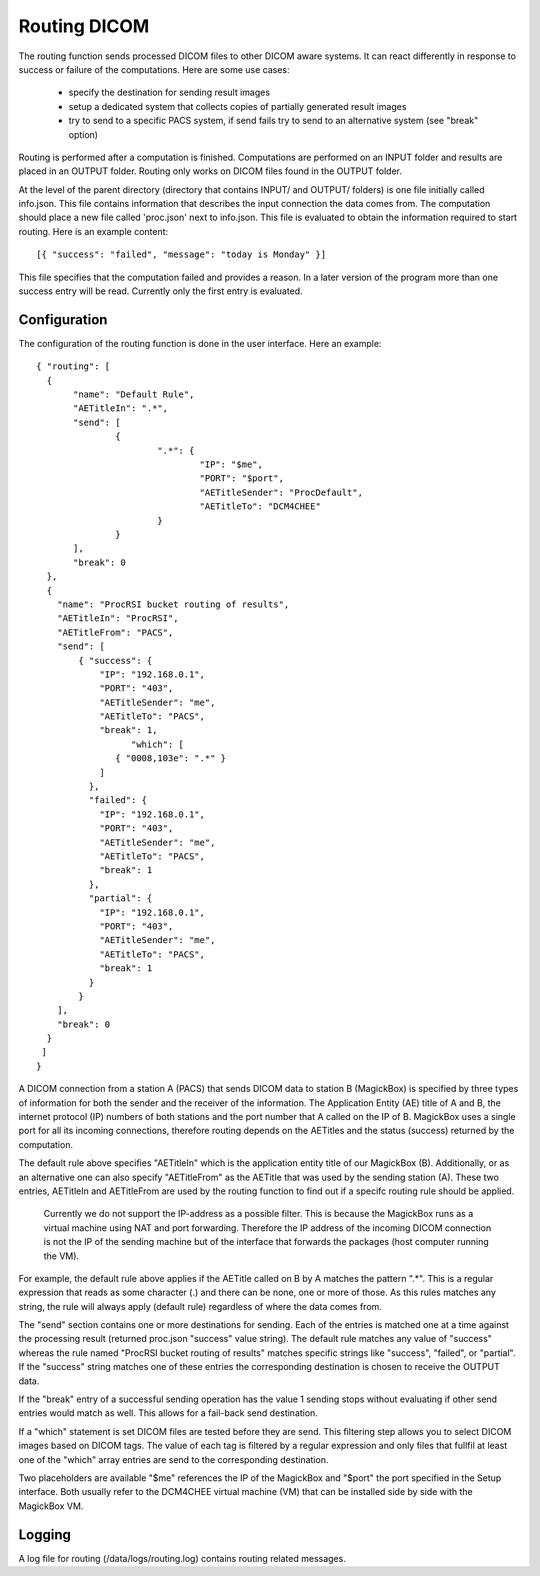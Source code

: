 .. _Routing:

**************
Routing DICOM 
**************

The routing function sends processed DICOM files to other DICOM aware systems. It can react differently in response to success or failure of the computations. Here are some use cases:

    * specify the destination for sending result images
    * setup a dedicated system that collects copies of partially generated result images
    * try to send to a specific PACS system, if send fails try to send to an alternative system (see "break" option)

Routing is performed after a computation is finished. Computations are performed on an INPUT folder and results are placed in an OUTPUT folder. Routing only works on DICOM files found in the OUTPUT folder. 

At the level of the parent directory (directory that contains INPUT/ and OUTPUT/ folders) is one file initially called info.json. This file contains information that describes the input connection the data comes from. The computation should place a new file called 'proc.json' next to info.json. This file is evaluated to obtain the information required to start routing. Here is an example content::

    [{ "success": "failed", "message": "today is Monday" }]

This file specifies that the computation failed and provides a reason. In a later version of the program more than one success entry will be read. Currently only the first entry is evaluated.

Configuration
=============

The configuration of the routing function is done in the user interface. Here an example::

 { "routing": [
   {
 	"name": "Default Rule",
 	"AETitleIn": ".*",
   	"send": [
   		{
   			".*": {
   				"IP": "$me",
   				"PORT": "$port",
   				"AETitleSender": "ProcDefault",
   				"AETitleTo": "DCM4CHEE"
   			}
   		}
   	],
   	"break": 0
   },
   { 
     "name": "ProcRSI bucket routing of results",
     "AETitleIn": "ProcRSI",
     "AETitleFrom": "PACS",
     "send": [
         { "success": {
             "IP": "192.168.0.1",
             "PORT": "403",
             "AETitleSender": "me",
             "AETitleTo": "PACS",
             "break": 1,
	           "which": [
                { "0008,103e": ".*" }
             ]
       	   },
       	   "failed": {
             "IP": "192.168.0.1",
             "PORT": "403",
             "AETitleSender": "me",
             "AETitleTo": "PACS",
             "break": 1
           },
       	   "partial": {
             "IP": "192.168.0.1",
             "PORT": "403",
             "AETitleSender": "me",
             "AETitleTo": "PACS",
             "break": 1
           }
         }
     ],
     "break": 0
   }
  ]
 }

A DICOM connection from a station A (PACS) that sends DICOM data to station B (MagickBox) is specified by three types of information for both the sender and the receiver of the information. The Application Entity (AE) title of A and B, the internet protocol (IP) numbers of both stations and the port number that A called on the IP of B. MagickBox uses a single port for all its incoming connections, therefore routing depends on the AETitles and the status (success) returned by the computation.

The default rule above specifies "AETitleIn" which is the application entity title of our MagickBox (B). Additionally, or as an alternative one can also specify "AETitleFrom" as the AETitle that was used by the sending station (A). These two entries, AETitleIn and AETitleFrom are used by the routing function to find out if a specifc routing rule should be applied.

  Currently we do not support the IP-address as a possible filter. This is because the MagickBox runs as a virtual machine using NAT and port forwarding. Therefore the IP address of the incoming DICOM connection is not the IP of the sending machine but of the interface that forwards the packages (host computer running the VM).

For example, the default rule above applies if the AETitle called on B by A matches the pattern ".*". This is a regular expression that reads as some character (.) and there can be none, one or more of those. As this rules matches any string, the rule will always apply (default rule) regardless of where the data comes from. 

The "send" section contains one or more destinations for sending. Each of the entries is matched one at a time against the processing result (returned proc.json "success" value string). The default rule matches any value of "success" whereas the rule named "ProcRSI bucket routing of results" matches specific strings like "success", "failed", or "partial". If the "success" string matches one of these entries the corresponding destination is chosen to receive the OUTPUT data.

If the "break" entry of a successful sending operation has the value 1 sending stops without evaluating if other send entries would match as well. This allows for a fail-back send destination.

If a "which" statement is set DICOM files are tested before they are send. This filtering step allows you to select DICOM images based on DICOM tags. The value of each tag is filtered by a regular expression and only files that fullfil at least one of the "which" array entries are send to the corresponding destination.

Two placeholders are available "$me" references the IP of the MagickBox and "$port" the port specified in the Setup interface. Both usually refer to the DCM4CHEE virtual machine (VM) that can be installed side by side with the MagickBox VM.

Logging
=======

A log file for routing (/data/logs/routing.log) contains routing related messages.


